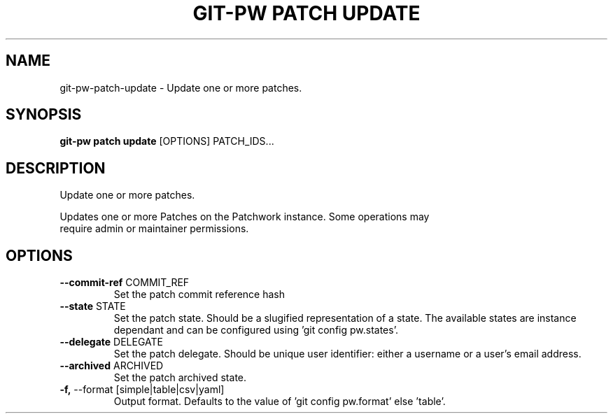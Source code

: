 .TH "GIT-PW PATCH UPDATE" "1" "2024-10-23" "2.7.0" "git-pw patch update Manual"
.SH NAME
git-pw\-patch\-update \- Update one or more patches.
.SH SYNOPSIS
.B git-pw patch update
[OPTIONS] PATCH_IDS...
.SH DESCRIPTION
Update one or more patches.
.PP
    Updates one or more Patches on the Patchwork instance. Some operations may
    require admin or maintainer permissions.

.SH OPTIONS
.TP
\fB\-\-commit\-ref\fP COMMIT_REF
Set the patch commit reference hash
.TP
\fB\-\-state\fP STATE
Set the patch state. Should be a slugified representation of a state. The available states are instance dependant and can be configured using 'git config pw.states'.
.TP
\fB\-\-delegate\fP DELEGATE
Set the patch delegate. Should be unique user identifier: either a username or a user's email address.
.TP
\fB\-\-archived\fP ARCHIVED
Set the patch archived state.
.TP
\fB\-f,\fP \-\-format [simple|table|csv|yaml]
Output format. Defaults to the value of 'git config pw.format' else 'table'.
